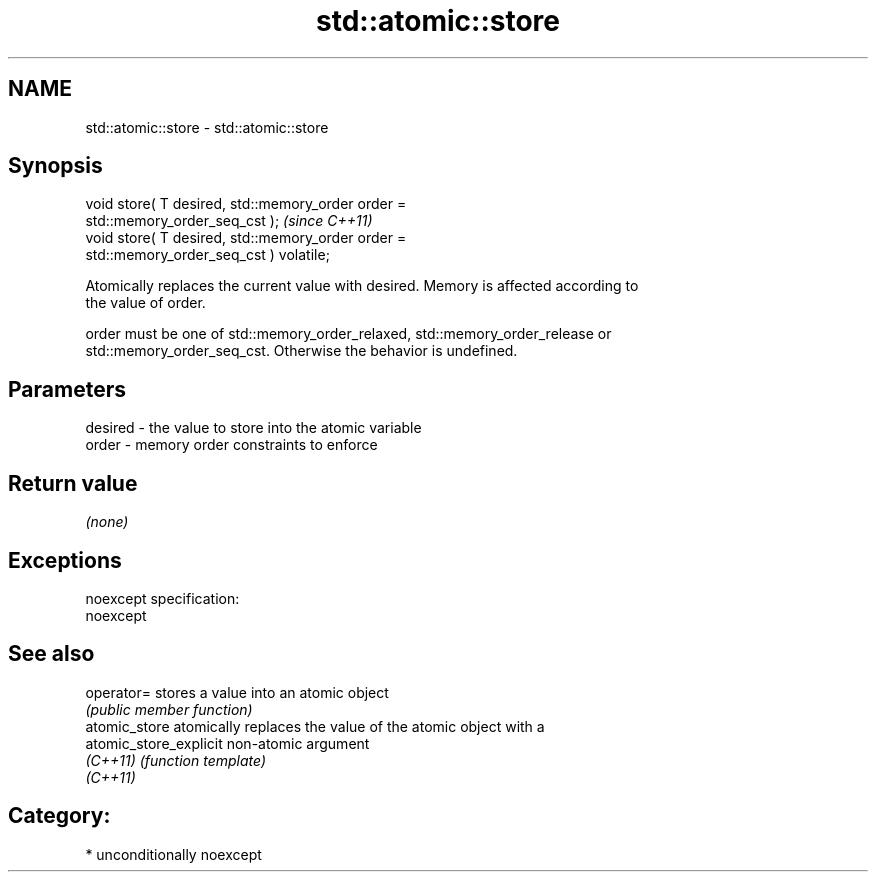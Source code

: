 .TH std::atomic::store 3 "2017.04.02" "http://cppreference.com" "C++ Standard Libary"
.SH NAME
std::atomic::store \- std::atomic::store

.SH Synopsis
   void store( T desired, std::memory_order order =
   std::memory_order_seq_cst );                                          \fI(since C++11)\fP
   void store( T desired, std::memory_order order =
   std::memory_order_seq_cst ) volatile;

   Atomically replaces the current value with desired. Memory is affected according to
   the value of order.

   order must be one of std::memory_order_relaxed, std::memory_order_release or
   std::memory_order_seq_cst. Otherwise the behavior is undefined.

.SH Parameters

   desired - the value to store into the atomic variable
   order   - memory order constraints to enforce

.SH Return value

   \fI(none)\fP

.SH Exceptions

   noexcept specification:  
   noexcept
     

.SH See also

   operator=             stores a value into an atomic object
                         \fI(public member function)\fP 
   atomic_store          atomically replaces the value of the atomic object with a
   atomic_store_explicit non-atomic argument
   \fI(C++11)\fP               \fI(function template)\fP 
   \fI(C++11)\fP

.SH Category:

     * unconditionally noexcept
